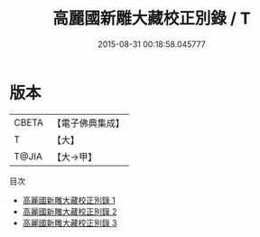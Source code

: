 #+TITLE: 高麗國新雕大藏校正別錄 / T

#+DATE: 2015-08-31 00:18:58.045777
* 版本
 |     CBETA|【電子佛典集成】|
 |         T|【大】     |
 |     T@JIA|【大→甲】   |
目次
 - [[file:KR6s0132_001.txt][高麗國新雕大藏校正別錄 1]]
 - [[file:KR6s0132_002.txt][高麗國新雕大藏校正別錄 2]]
 - [[file:KR6s0132_003.txt][高麗國新雕大藏校正別錄 3]]
